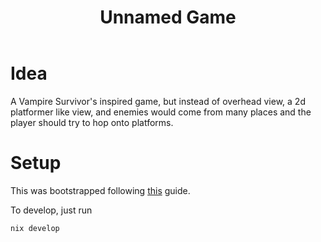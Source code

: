 #+title: Unnamed Game

* Idea
A Vampire Survivor's inspired game, but instead of overhead view, a 2d
platformer like view, and enemies would come from many places and the
player should try to hop onto platforms.

* Setup

This was bootstrapped following [[https://sr.ht/~benthor/absolutely-minimal-love2d-fennel/][this]] guide.

To develop, just run 
#+begin_src bash
  nix develop
#+end_src
